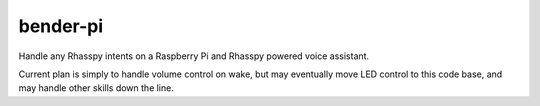 bender-pi
=========

Handle any Rhasspy intents on a Raspberry Pi and Rhasspy powered voice
assistant.

Current plan is simply to handle volume control on wake, but may eventually
move LED control to this code base, and may handle other skills down the
line.
